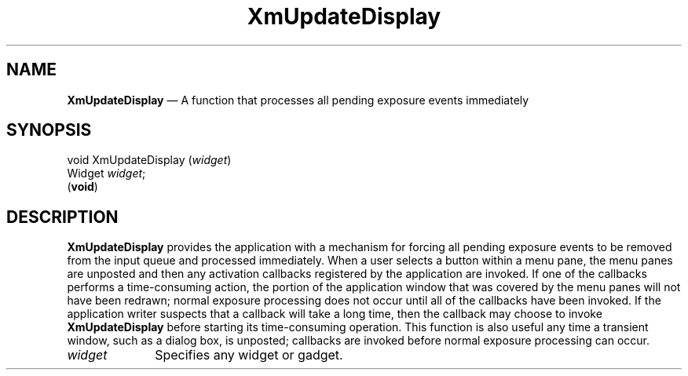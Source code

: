 '\" t
...\" UpdateDi.sgm /main/7 1996/09/08 21:20:54 rws $
.de P!
.fl
\!!1 setgray
.fl
\\&.\"
.fl
\!!0 setgray
.fl			\" force out current output buffer
\!!save /psv exch def currentpoint translate 0 0 moveto
\!!/showpage{}def
.fl			\" prolog
.sy sed -e 's/^/!/' \\$1\" bring in postscript file
\!!psv restore
.
.de pF
.ie     \\*(f1 .ds f1 \\n(.f
.el .ie \\*(f2 .ds f2 \\n(.f
.el .ie \\*(f3 .ds f3 \\n(.f
.el .ie \\*(f4 .ds f4 \\n(.f
.el .tm ? font overflow
.ft \\$1
..
.de fP
.ie     !\\*(f4 \{\
.	ft \\*(f4
.	ds f4\"
'	br \}
.el .ie !\\*(f3 \{\
.	ft \\*(f3
.	ds f3\"
'	br \}
.el .ie !\\*(f2 \{\
.	ft \\*(f2
.	ds f2\"
'	br \}
.el .ie !\\*(f1 \{\
.	ft \\*(f1
.	ds f1\"
'	br \}
.el .tm ? font underflow
..
.ds f1\"
.ds f2\"
.ds f3\"
.ds f4\"
.ta 8n 16n 24n 32n 40n 48n 56n 64n 72n 
.TH "XmUpdateDisplay" "library call"
.SH "NAME"
\fBXmUpdateDisplay\fP \(em A function that processes all pending exposure events immediately
.iX "XmUpdateDisplay"
.SH "SYNOPSIS"
.PP
.nf
void XmUpdateDisplay (\fIwidget\fP)
        Widget  \fIwidget\fP;
\fB\fR(\fBvoid\fR)
.fi
.SH "DESCRIPTION"
.PP
\fBXmUpdateDisplay\fP provides the application with a mechanism for forcing all
pending exposure events to be removed from the input queue and processed immediately\&.
When a user selects a button within a menu pane, the menu panes are
unposted and then any activation callbacks registered by the application
are invoked\&. If one of the callbacks performs a time-consuming action,
the portion of the application window that was covered by the menu panes
will not have been redrawn; normal exposure processing does not occur until
all of the callbacks have been invoked\&. If the
application writer suspects that a callback
will take a long time, then the callback may choose to invoke
\fBXmUpdateDisplay\fP before starting its time-consuming operation\&.
This function is also useful any time a transient window, such as a dialog box, is unposted;
callbacks are invoked before normal exposure processing can occur\&.
.IP "\fIwidget\fP" 10
Specifies any widget or gadget\&.
...\" created by instant / docbook-to-man, Sun 22 Dec 1996, 20:36

